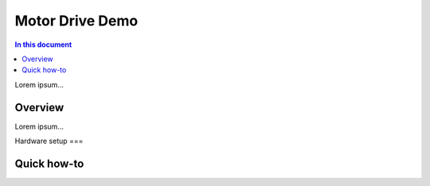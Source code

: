 ==================
Motor Drive Demo
==================

.. contents:: In this document
    :backlinks: none
    :depth: 3

Lorem ipsum...

Overview
==========

Lorem ipsum...

Hardware setup
===

Quick how-to
============

